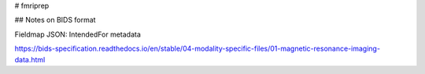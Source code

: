 # fmriprep


## Notes on BIDS format

Fieldmap JSON: IntendedFor metadata

https://bids-specification.readthedocs.io/en/stable/04-modality-specific-files/01-magnetic-resonance-imaging-data.html
